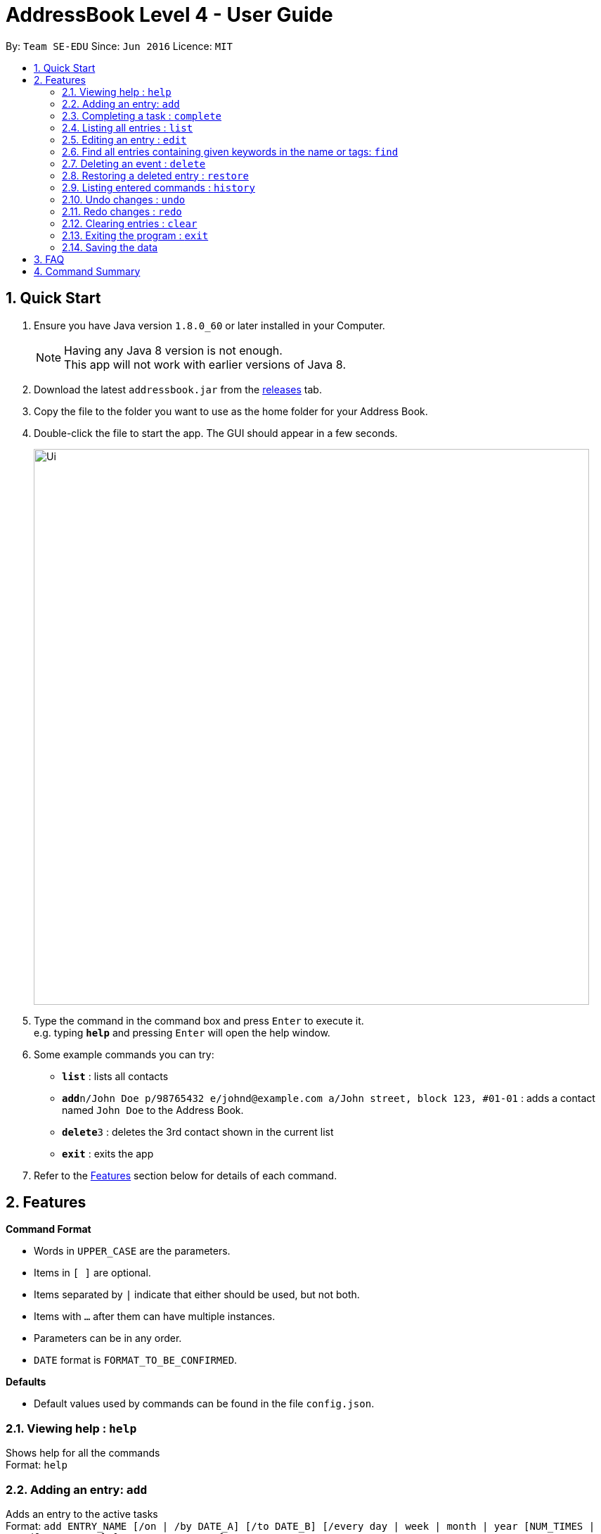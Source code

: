 = AddressBook Level 4 - User Guide
:toc:
:toc-title:
:toc-placement: preamble
:sectnums:
:imagesDir: images
:experimental:
ifdef::env-github[]
:tip-caption: :bulb:
:note-caption: :information_source:
endif::[]

By: `Team SE-EDU`      Since: `Jun 2016`      Licence: `MIT`

== Quick Start

.  Ensure you have Java version `1.8.0_60` or later installed in your Computer.
+
[NOTE]
Having any Java 8 version is not enough. +
This app will not work with earlier versions of Java 8.
+
.  Download the latest `addressbook.jar` from the link:../../../releases[releases] tab.
.  Copy the file to the folder you want to use as the home folder for your Address Book.
.  Double-click the file to start the app. The GUI should appear in a few seconds.
+
image::Ui.png[width="790"]
+
.  Type the command in the command box and press kbd:[Enter] to execute it. +
e.g. typing *`help`* and pressing kbd:[Enter] will open the help window.
.  Some example commands you can try:

* *`list`* : lists all contacts
* **`add`**`n/John Doe p/98765432 e/johnd@example.com a/John street, block 123, #01-01` : adds a contact named `John Doe` to the Address Book.
* **`delete`**`3` : deletes the 3rd contact shown in the current list
* *`exit`* : exits the app

.  Refer to the link:#features[Features] section below for details of each command.

== Features

====
*Command Format*

* Words in `UPPER_CASE` are the parameters.
* Items in `[ ]` are optional.
* Items separated by `|` indicate that either should be used, but not both.
* Items with `...` after them can have multiple instances.
* Parameters can be in any order.
* `DATE` format is `FORMAT_TO_BE_CONFIRMED`.
====
*Defaults*

* Default values used by commands can be found in the file `config.json`.

=== Viewing help : `help`

Shows help for all the commands +
Format: `help`

=== Adding an entry: `add`

Adds an entry to the active tasks +
Format: `add ENTRY_NAME [/on | /by DATE_A] [/to DATE_B] [/every day | week | month | year [NUM_TIMES | /until STOP_DATE] [/tag TAG_1 TAG_2...]`

****
* If no date is specified, the entry will contain no date information.
* `/on DATE_A` indicates an entry starting from `DATE_A` which uses the default value `default.add.duration`.
* `/by DATE_A` indicates an entry with single date of `DATE_A`.
* `/on DATE_A /to DATE_B` indicates an entry which spans from `DATE_A` to `DATE_B`.
****

*Defaults from `config.json`*: +

* If neither `NUM_TIMES` nor `STOP_DATE` for a recurring entry is specified, `recurringNumTimes` is used for the number of recurring events to add to the calendar.
* If only the `-on` date is specified, `addDurationHours` is used for the duration of the entry.

Examples:

* `add dinner with parents /on friday 6pm /to friday 9pm /tag family`
* `add go to the gym /on monday 10am /every week /tag exercise, activities`
* `add project submission /by 5 July 10am /tag school`
* `add write novel /tag bucketlist`
* `add clean up room`

=== Completing a task : `complete`

Finds and checkmarks a task as completed and moves it to archive. +
Format: `complete [KEYWORD_1 KEYWORD_2...] | [/index INDEX]`

=== Listing all entries : `list`

Displays a list of entries sorted by the starting time. +
Format: `list [/from START_DATE][/to END_DATE][/archive | /bin]`

****
* By default the active entries will be listed.
* The `/archive` and `/bin` options are used to list archived and deleted entries respectively.
* The default number of entries to list can be configured with the `config` command.
****

*Defaults from `config.json`* +

* The default number of entries to list is `listNumResults`

=== Editing an entry : `edit`

Edits an existing active entry in the calendar. +
Format: `edit [KEYWORD_1 KEYWORD_2...] | [/index INDEX] [/name NEW_ENTRY_NAME] [/on | /by DATE_A] [/to DATE_B] [/every day | week | month | year [NUM_TIMES | /until STOP_DATE] [/tag TAG_1 TAG_2...]`

****
* There are two ways to select an entry to edit: searching by `KEYWORD`, or specifying the `INDEX`.
** The keyword searches both the entry name and tags, and a found entry must match all keywords.
** The search must only produce one entry to modify. If multiple entries are found to match the keyword no entries will be modified.
** The index refers to the index number shown in the last active entry listing. The index *must be a positive integer* 1, 2, 3, ...
* At least one of the optional data fields must be provided.
* Existing values will be updated to the input values. If that field is not provided, the existing values are not changed.
* When editing tags, the existing tags of the entry will be removed and replaced with the new tags: *adding of tags is not cumulative*.
* You can remove all of the entry's tags by typing `/tag` without specifying any tags after it.
****

*Defaults from `config.json`*: +

* If neither `NUM_TIMES` nor `STOP_DATE` for a recurring entry is specified, `recurringNumTimes` is used for the number of recurring events to add to the calendar.

Examples:

* `edit 1 /on saturday 6pm` +
Edits the 1st entry to take place on the coming Saturday at 6pm, for a duration set by `default.add.duration`.
* `edit 2 /every week 3 /tag` +
Edits the 2nd entry to take place every week for 3 weeks including its current occurence, and clears all its existing tags.
* `edit zoo outing /on 20 September` +
Edits the entry matching "zoo" and "outing" to take place on 20 September. If there are multiple entries that match the keywords, no entries are modifies.

=== Find all entries containing given keywords in the name or tags: `find`

Finds entries which names or tags contain all of the given keywords. +
Format: `find KEYWORD_1 [KEYWORD_2 ...] [/archive|/bin]`

****
* The find is case insensitive. e.g `meeting` will match `Meeting`
* The order of the keywords does not matter. e.g. `meeting group` will match `group meeting`
* The given keywords are matched with the name and tag of entries.
* Only full words will be matched e.g. `Meet` will not match `Meeting` but mathces `meet`.
* Only entries matching all keywords will be returned (i.e. `AND` search). e.g. `group meeting` will not match `client meeting`.
****

*Defaults from `config.json`*: +

* The maximum number of `find` results shown to the user is `findNumResults`

=== Deleting an event : `delete`

Deletes the specified entry from the active calendar. +
Format: `delete [KEYWORD_1 KEYWORD_2...] | [/index INDEX] [/force]`

****
* There are two ways to select an entry to delete: searching by `KEYWORD`, or specifying the `INDEX`.
** The keyword searches both the entry name and the tags, and a found entry must match all keywords.
** The index refers to the index number shown in the last active entry listing. The index *must be a positive integer* 1, 2, 3, ...
* Deleting an entry moves it from the active calendar and to the recycle bin.
* If multiple entries are found using the keywords, all found entries will be listed, and the user will be prompted to confirm that they want to delete all of those entries.
** Using the `/force` option skips the confirmation step.
****

Examples:

* `list` +
`delete 2` +
Deletes the 2nd entry in the active calendar.
* `delete pasta dinner` +
Deletes all entries in the active calendar that matches "pasta" and "dinner" in the name or tag, after prompting the user to confirm if multiple entries are found.

=== Restoring a deleted entry : `restore`

Finds and restores a deleted entry back to active tasks +
Format: `restore [KEYWORD_1 KEYWORD_2...] | [/index INDEX]`

=== Listing entered commands : `history`

Lists all the commands that you have entered in chronological order. +
Format: `history`

=== Undo changes : `undo`

Undo the changes made by the last command. +
Format: `undo`

=== Redo changes : `redo`

Reapply the changes removed by the `undo` command. +
Format: `redo`

=== Clearing entries : `clear`

Clears all entries from sections of the to-do list. +
Format: `clear [/archive|/bin]`

****
* Defaults to clearing all entries from active to-do list.
****

=== Exiting the program : `exit`

Exits the program. +
Format: `exit`

=== Saving the data

Address book data are saved in the hard disk automatically after any command that changes the data. +
There is no need to save manually.

== FAQ

*Q*: How do I transfer my data to another Computer? +
*A*: Install the app in the other computer and overwrite the empty data file it creates with the file that contains the data of your previous Address Book folder.

== Command Summary

* *Help* `help`
* *Add* `add ENTRY_NAME [/on | /by DATE_A] [/to DATE_B] [/every day | week | month | year [NUM_TIMES | /until STOP_DATE] [/tag TAG_1 TAG_2...]` +
e.g. `add dinner with parents /on friday 6pm /to friday 9pm /tag family`
* *Complete* `complete [KEYWORD_1 KEYWORD_2...] | [/index INDEX]` +
e,g, `complete group meeting` or `complete /index 3`
* *List* : `list [/from START_DATE] [/to END_DATE] [/archive | /bin]` +
e.g. `ENTRY_OUTPUT_FORMAT_TO_BE_CONFIRMED`
* *Edit* : `edit [KEYWORD_1 KEYWORD_2...] | [/index INDEX] [/name NEW_ENTRY_NAME] [/on | /by DATE_A] [/to DATE_B] [/every day | week | month | year [NUM_TIMES | /until STOP_DATE] [/tag TAG_1 TAG_2...]` +
e.g. `edit zoo, outing /on 20 September`
* *Find* : `find KEYWORD_1 [KEYWORD_2 ...] [/archive | /bin]` +
e.g. `find lecture`
* *Delete* : `delete [KEYWORD_1 KEYWORD_2...] | [/index INDEX] [/force]` +
e.g. `delete pasta dinner`
* *Select* : `select INDEX` +
e.g.`select 2`
* *History* : `history`
* *Clear* : `clear [/archive | /bin]`
* *Undo* : `undo`
* *Redo* : `redo`
* *Exit* : `exit`

